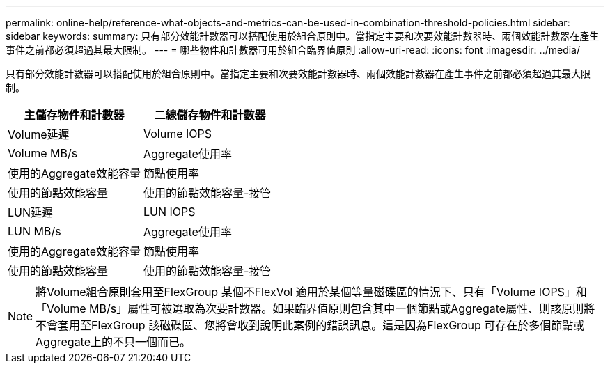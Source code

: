 ---
permalink: online-help/reference-what-objects-and-metrics-can-be-used-in-combination-threshold-policies.html 
sidebar: sidebar 
keywords:  
summary: 只有部分效能計數器可以搭配使用於組合原則中。當指定主要和次要效能計數器時、兩個效能計數器在產生事件之前都必須超過其最大限制。 
---
= 哪些物件和計數器可用於組合臨界值原則
:allow-uri-read: 
:icons: font
:imagesdir: ../media/


[role="lead"]
只有部分效能計數器可以搭配使用於組合原則中。當指定主要和次要效能計數器時、兩個效能計數器在產生事件之前都必須超過其最大限制。

|===
| 主儲存物件和計數器 | 二線儲存物件和計數器 


 a| 
Volume延遲
 a| 
Volume IOPS



 a| 
Volume MB/s
 a| 
Aggregate使用率



 a| 
使用的Aggregate效能容量
 a| 
節點使用率



 a| 
使用的節點效能容量
 a| 
使用的節點效能容量-接管



 a| 
LUN延遲
 a| 
LUN IOPS



 a| 
LUN MB/s
 a| 
Aggregate使用率



 a| 
使用的Aggregate效能容量
 a| 
節點使用率



 a| 
使用的節點效能容量
 a| 
使用的節點效能容量-接管

|===
[NOTE]
====
將Volume組合原則套用至FlexGroup 某個不FlexVol 適用於某個等量磁碟區的情況下、只有「Volume IOPS」和「Volume MB/s」屬性可被選取為次要計數器。如果臨界值原則包含其中一個節點或Aggregate屬性、則該原則將不會套用至FlexGroup 該磁碟區、您將會收到說明此案例的錯誤訊息。這是因為FlexGroup 可存在於多個節點或Aggregate上的不只一個而已。

====